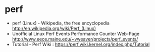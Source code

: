 * perf
   - perf (Linux) - Wikipedia, the free encyclopedia http://en.wikipedia.org/wiki/Perf_(Linux)
   - Unofficial Linux Perf Events Performance Counter Web-Page http://www.eece.maine.edu/~vweaver/projects/perf_events/
   - Tutorial - Perf Wiki : https://perf.wiki.kernel.org/index.php/Tutorial


